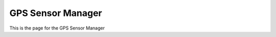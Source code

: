 .. _GPS Sensor Manager:

GPS Sensor Manager
==================

This is the page for the GPS Sensor Manager